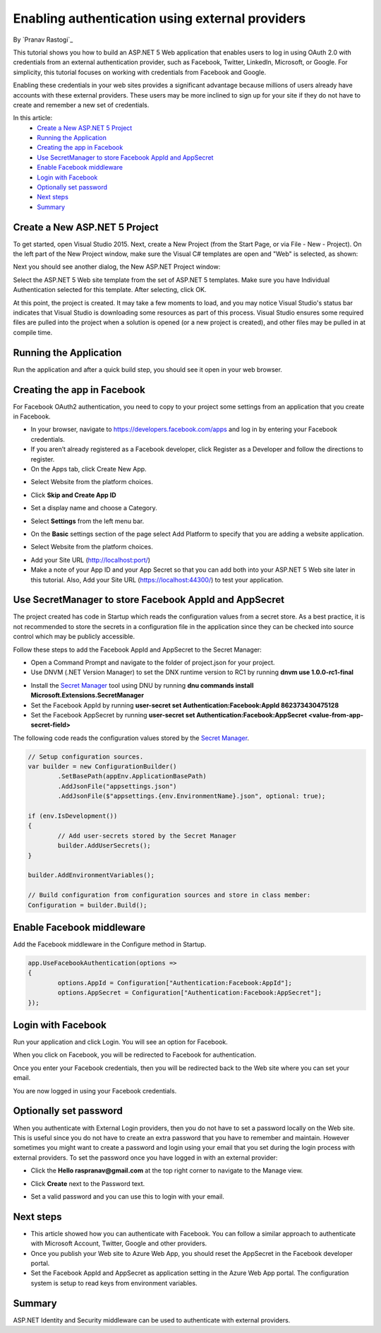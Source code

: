 Enabling authentication using external providers
================================================

By `Pranav Rastogi`_

This tutorial shows you how to build an ASP.NET 5 Web application that enables users to log in using OAuth 2.0  with credentials from an external authentication provider, such as Facebook, Twitter, LinkedIn, Microsoft, or Google. For simplicity, this tutorial focuses on working with credentials from Facebook and Google. 

Enabling these credentials in your web sites provides a significant advantage because millions of users already have accounts with these external providers. These users may be more inclined to sign up for your site if they do not have to create and remember a new set of credentials.


In this article:
	- `Create a New ASP.NET 5 Project`_
	- `Running the Application`_
	- `Creating the app in Facebook`_
	- `Use SecretManager to store Facebook AppId and AppSecret`_
	- `Enable Facebook middleware`_
	- `Login with Facebook`_
	- `Optionally set password`_
	- `Next steps`_
	- `Summary`_

Create a New ASP.NET 5 Project
------------------------------

To get started, open Visual Studio 2015. Next, create a New Project (from the Start Page, or via File - New - Project).  On the left part of the New Project window, make sure the Visual C# templates are open and "Web" is selected, as shown:

.. image:: sociallogins/_static/new-project.png

Next you should see another dialog, the New ASP.NET Project window:
 
.. image:: sociallogins/_static/select-project.png
	
Select the ASP.NET 5 Web site template from the set of ASP.NET 5 templates. Make sure you have Individual Authentication selected for this template. After selecting, click OK.

At this point, the project is created. It may take a few moments to load, and you may notice Visual Studio's status bar indicates that Visual Studio is downloading some resources as part of this process.  Visual Studio ensures some required files are pulled into the project when a solution is opened (or a new project is created), and other files may be pulled in at compile time.


Running the Application
-----------------------

Run the application and after a quick build step, you should see it open in your web browser.

.. image:: sociallogins/_static/first-run.png


Creating the app in Facebook
----------------------------

For Facebook OAuth2 authentication, you need to copy to your project some settings from an application that you create in Facebook.

- In your browser, navigate to https://developers.facebook.com/apps and log in by entering your Facebook credentials.
- If you aren’t already registered as a Facebook developer, click  Register as a Developer and follow the directions to register.
- On the Apps tab, click Create New App.

.. image:: sociallogins/_static/FBApp01.png

- Select Website from the platform choices.

.. image:: sociallogins/_static/FBApp02.png

- Click **Skip and Create App ID**

.. image:: sociallogins/_static/FBApp03.png

- Set a display name and choose a Category.

.. image:: sociallogins/_static/FBApp04.png

- Select **Settings** from the left menu bar.

.. image:: sociallogins/_static/FBApp05.png

- On the **Basic** settings section of the page select Add Platform to specify that you are adding a website application. 

.. image:: sociallogins/_static/FBApp06.png

- Select Website from the platform choices.

.. image:: sociallogins/_static/FBApp07.png

- Add your Site URL (http://localhost:port/)

- Make a note of your App ID and your App Secret so that you can add both into your ASP.NET 5 Web site later in this tutorial. Also, Add your Site URL (https://localhost:44300/) to test your application. 

.. image:: sociallogins/_static/FBApp08.png

Use SecretManager to store Facebook AppId and AppSecret
-----------------------------------------------------------

The project created has code in Startup which reads the configuration values from a secret store. As a best practice, it is not recommended to store the secrets in a configuration file in the application since they can be checked into source control which may be publicly accessible.

Follow these steps to add the Facebook AppId and AppSecret to the Secret Manager:

- Open a Command Prompt and navigate to the folder of project.json for your project.
- Use DNVM (.NET Version Manager) to set the DNX runtime version to RC1 by running **dnvm use 1.0.0-rc1-final**

.. image:: sociallogins/_static/SM1.PNG

- Install the `Secret Manager <https://github.com/aspnet/Home/wiki/DNX-Secret-Configuration>`_ tool using DNU by running **dnu commands install Microsoft.Extensions.SecretManager**
- Set the Facebook AppId by running **user-secret set Authentication:Facebook:AppId 862373430475128**
- Set the Facebook AppSecret by running **user-secret set Authentication:Facebook:AppSecret <value-from-app-secret-field>**

The following code reads the configuration values stored by the `Secret Manager <https://github.com/aspnet/Home/wiki/DNX-Secret-Configuration>`_.

.. code-block:: c#

	// Setup configuration sources.
	var builder = new ConfigurationBuilder()
		.SetBasePath(appEnv.ApplicationBasePath)
		.AddJsonFile("appsettings.json")
		.AddJsonFile($"appsettings.{env.EnvironmentName}.json", optional: true);
	
	if (env.IsDevelopment())
	{
		// Add user-secrets stored by the Secret Manager
		builder.AddUserSecrets();
	}
	
	builder.AddEnvironmentVariables();
	
	// Build configuration from configuration sources and store in class member: 
	Configuration = builder.Build();


Enable Facebook middleware
--------------------------

Add the Facebook middleware in the Configure method in Startup.

.. code-block:: c#

	app.UseFacebookAuthentication(options =>
	{
		options.AppId = Configuration["Authentication:Facebook:AppId"];
		options.AppSecret = Configuration["Authentication:Facebook:AppSecret"];
	});


Login with Facebook
-------------------

Run your application and click Login. You will see an option for Facebook.

.. image:: sociallogins/_static/FBLogin1.PNG

When you click on Facebook, you will be redirected to Facebook for authentication.

.. image:: sociallogins/_static/FBLogin2.PNG

Once you enter your Facebook credentials, then you will be redirected back to the Web site where you can set your email.

You are now logged in using your Facebook credentials.

.. image:: sociallogins/_static/FBLogin3.PNG


Optionally set password
-----------------------

When you authenticate with External Login providers, then you do not have to set a password locally on the Web site. This is useful since you do not have to create an extra password that you have to remember and maintain. However sometimes you might want to create a password and login using your email that you set during the login process with external providers.
To set the password once you have logged in with an external provider:

- Click the **Hello raspranav@gmail.com** at the top right corner to navigate to the Manage view.

.. image:: sociallogins/_static/pass1.PNG

- Click **Create** next to the Password text.

.. image:: sociallogins/_static/pass2.PNG

- Set a valid password and you can use this to login with your email.

Next steps
----------
- This article showed how you can authenticate with Facebook. You can follow a similar approach to authenticate with Microsoft Account, Twitter, Google and other providers.
- Once you publish your Web site to Azure Web App, you should reset the AppSecret in the Facebook developer portal. 
- Set the Facebook AppId and AppSecret as application setting in the Azure Web App portal. The configuration system is setup to read keys from environment variables.

Summary
-------

ASP.NET Identity and Security middleware can be used to authenticate with external providers.

